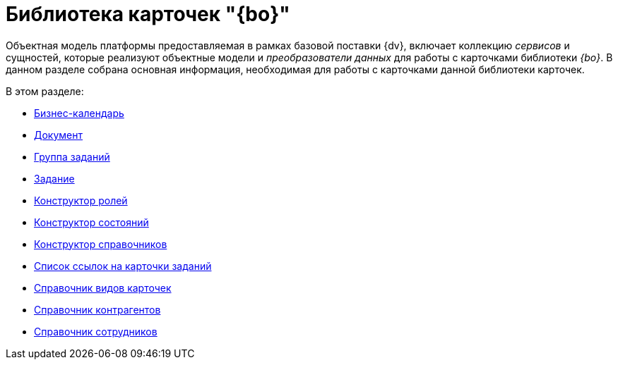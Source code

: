 = Библиотека карточек "{bo}"

Объектная модель платформы предоставляемая в рамках базовой поставки {dv}, включает коллекцию _сервисов_ и сущностей, которые реализуют объектные модели и _преобразователи данных_ для работы с карточками библиотеки _{bo}_. В данном разделе собрана основная информация, необходимая для работы с карточками данной библиотеки карточек.

.В этом разделе:
* xref:bo-lib/business-calendar.adoc[Бизнес-календарь]
* xref:bo-lib/document.adoc[Документ]
* xref:bo-lib/task-group.adoc[Группа заданий]
* xref:bo-lib/task.adoc[Задание]
* xref:bo-lib/role-model.adoc[Конструктор ролей]
* xref:bo-lib/states-dictionary.adoc[Конструктор состояний]
* xref:bo-lib/base-universal.adoc[Конструктор справочников]
* xref:bo-lib/task-list.adoc[Список ссылок на карточки заданий]
* xref:bo-lib/kinds.adoc[Справочник видов карточек]
* xref:bo-lib/partners.adoc[Справочник контрагентов]
* xref:bo-lib/staff.adoc[Справочник сотрудников]
